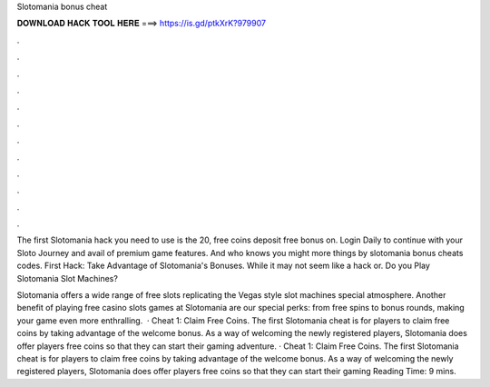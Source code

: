 Slotomania bonus cheat



𝐃𝐎𝐖𝐍𝐋𝐎𝐀𝐃 𝐇𝐀𝐂𝐊 𝐓𝐎𝐎𝐋 𝐇𝐄𝐑𝐄 ===> https://is.gd/ptkXrK?979907



.



.



.



.



.



.



.



.



.



.



.



.

The first Slotomania hack you need to use is the 20, free coins deposit free bonus on. Login Daily to continue with your Sloto Journey and avail of premium game features. And who knows you might more things by slotomania bonus cheats codes. First Hack: Take Advantage of Slotomania's Bonuses. While it may not seem like a hack or. Do you Play Slotomania Slot Machines?

Slotomania offers a wide range of free slots replicating the Vegas style slot machines special atmosphere. Another benefit of playing free casino slots games at Slotomania are our special perks: from free spins to bonus rounds, making your game even more enthralling.  · Cheat 1: Claim Free Coins. The first Slotomania cheat is for players to claim free coins by taking advantage of the welcome bonus. As a way of welcoming the newly registered players, Slotomania does offer players free coins so that they can start their gaming adventure. · Cheat 1: Claim Free Coins. The first Slotomania cheat is for players to claim free coins by taking advantage of the welcome bonus. As a way of welcoming the newly registered players, Slotomania does offer players free coins so that they can start their gaming  Reading Time: 9 mins.

